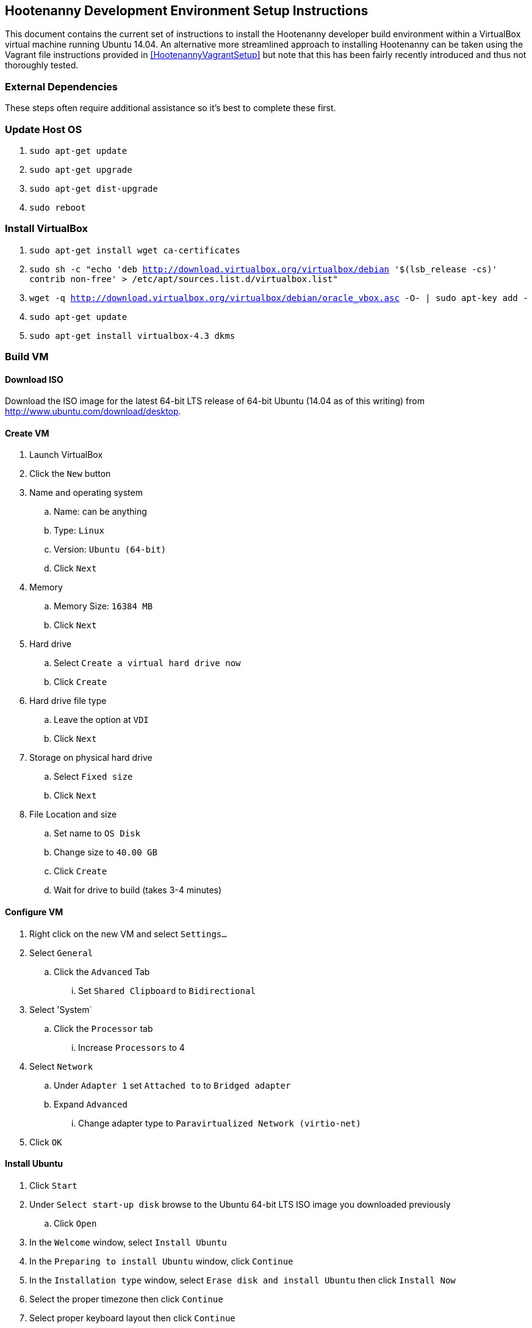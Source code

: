 
== Hootenanny Development Environment Setup Instructions

This document contains the current set of instructions to install the Hootenanny developer build environment within a VirtualBox virtual machine running Ubuntu 14.04.  An alternative more streamlined approach to installing Hootenanny can be taken using the Vagrant file instructions provided in <<HootenannyVagrantSetup>> but note that this has been fairly recently introduced and thus not thoroughly tested.

=== External Dependencies

These steps often require additional assistance so it's best to complete these first.

=== Update Host OS

. `sudo apt-get update`
. `sudo apt-get upgrade`
. `sudo apt-get dist-upgrade`
. `sudo reboot`

=== Install VirtualBox

. `sudo apt-get install wget ca-certificates`
. `sudo sh -c "echo 'deb http://download.virtualbox.org/virtualbox/debian '$(lsb_release -cs)' contrib non-free' > /etc/apt/sources.list.d/virtualbox.list"`
. `wget -q http://download.virtualbox.org/virtualbox/debian/oracle_vbox.asc -O- | sudo apt-key add -`
. `sudo apt-get update`
. `sudo apt-get install virtualbox-4.3 dkms`

=== Build VM

==== Download ISO

Download the ISO image for the latest 64-bit LTS release of 64-bit Ubuntu (14.04 as of this writing) from http://www.ubuntu.com/download/desktop.

[[CreateHootVM]]
==== Create VM

. Launch VirtualBox 
. Click the `New` button
. Name and operating system
.. Name: can be anything
.. Type: `Linux`
.. Version: `Ubuntu (64-bit)`
.. Click `Next`
. Memory
.. Memory Size: `16384 MB`
.. Click `Next`
. Hard drive
.. Select `Create a virtual hard drive now`
.. Click `Create`
. Hard drive file type
.. Leave the option at `VDI` 
.. Click `Next`
. Storage on physical hard drive
.. Select `Fixed size`
.. Click `Next`
. File Location and size
.. Set name to `OS Disk`
.. Change size to `40.00 GB`
.. Click `Create`
.. Wait for drive to build (takes 3-4 minutes)

==== Configure VM

. Right click on the new VM and select `Settings...`
. Select `General`
.. Click the `Advanced` Tab
... Set `Shared Clipboard` to `Bidirectional`
. Select 'System`
.. Click the `Processor` tab
... Increase `Processors` to 4
. Select `Network`
.. Under `Adapter 1` set `Attached to` to `Bridged adapter`
.. Expand `Advanced`
... Change adapter type to `Paravirtualized Network (virtio-net)`
. Click `OK`

==== Install Ubuntu

. Click `Start`
. Under `Select start-up disk` browse to the Ubuntu 64-bit LTS ISO image you downloaded previously
.. Click `Open`
. In the `Welcome` window, select `Install Ubuntu`
. In the `Preparing to install Ubuntu` window, click `Continue`
. In the `Installation type` window, select `Erase disk and install Ubuntu` then click `Install Now`
. Select the proper timezone then click `Continue`
. Select proper keyboard layout then click `Continue`
. Who are you?
.. Input values for all the questions asked then click `Continue`
. Reboot the VM

==== Update OS

. Launch a terminal
. Run `sudo apt-get update`
. Run `sudo apt-get upgrade`
. Run `sudo apt-get dist-upgrade`
. Run `apt-get install ntp`
. Run `reboot`

==== Install VirtualBox Guest Additions

. In the guest OS, press `RIGHT Ctrl + D`
. When the window pops up asking if the VBOXADDITIONS program should be allowed to run, answer yes
. Restart the guest OS
. After rebooting, you can resize the window for the guest OS and the resolution will automatically be updated to match the window size

=== Install Dependencies

==== PostgreSQL 9.1 and PostGIS 1.5

. `sudo sh -c "echo 'deb http://apt.postgresql.org/pub/repos/apt/ '$(lsb_release -cs)'
-pgdg main' > /etc/apt/sources.list.d/pgdg.list"`
. `wget --quiet -O- https://www.postgresql.org/media/keys/ACCC4CF8.asc | sudo apt-key add -`
. `sudo apt-get update`
. `sudo apt-get upgrade`
. `wget http://launchpadlibrarian.net/86690107/postgresql-9.1-postgis_1.5.3-2_amd64.deb`
. `sudo dpkg -i postgresql-9.1-postgis_1.5.3-2_amd64.deb`
. `sudo apt-get -f install` (fixes missing dependency of postgis 1.5 by installing postgresql 9.1. 9.1 is installed listening on the default port, 5432. It unfortunately also installs postgres 9.4 but we remove that cleanly in the following steps, while leaving postgres 9.1 untouched)
. `sudo apt-get purge postgresql-9.4 postgresql-client-9.4 postgresql-9.4-postgis-scripts`

==== Items from apt repo

---------------
sudo apt-get purge automake
sudo apt-get remove qt5-default octave postgresql-9.3
sudo apt-get autoremove
--------------

. `sudo` `apt-get` `install` `texinfo` `g++` `libicu-dev` `libqt4-dev`
  `git-core` `libboost-dev` `libcppunit-dev` `libcv-dev` `libopencv-dev`
  `libopencv-core-dev` `libopencv-imgproc-dev`
  `libgdal-dev` `liblog4cxx10-dev` `libnewmat10-dev` `libproj-dev` `python-dev`
  `libjson-spirit-dev` `automake1.11` `protobuf-compiler` `libprotobuf-dev` `make` `gdb`
  `libqt4-sql-psql` `libgeos-dev` `libgeos++-dev` `swig` `lcov` `tomcat6` `openjdk-7-jdk`
  `openjdk-7-dbg` `maven` `libstxxl-dev` `zip` `nodejs-dev` `doxygen` `xsltproc`
  `asciidoc` `pgadmin3` `curl` `npm` `postgresql-9.1-postgis` `libxerces-c-dev` `libxerces-c28` `libglpk-dev`
  `libboost-all-dev` `source-highlight` `texlive-lang-all` `graphviz` `w3m``libhdf5-dev` `libgif-dev`
  `gfortran` `python-setuptools` `python` `python-pip` `git` `postgresql-contrib-9.1`
  `ccache` `libogdi3.2-dev` `gnuplot` `python-matplotlib`
+

-------------
sudo apt-get autoremove
--------------

NOTE: In some cases, the package `libqt4-dev` may not install properly due to unmet dependencies. If an error message appears when attempting to compile Hoot core, it may be useful to remove all of the unmet dependencies listed when executing `sudo apt-get install libqt4-dev`, then remove `libqt4-dev` (`sudo apt-get remove libqt4-dev`) and reinstall without the unmet dependencies present.  Typically these will get installed by the dependent package.
+
. Modify `~/.profile` and append the following to the bottom of the file: 
+
----
export JAVA_HOME=/usr/lib/jvm/java-7-openjdk-amd64
----
+
. Run `source ~/.profile`
. `sudo update-alternatives --install /usr/bin/node node /usr/bin/nodejs 10`

==== GDAL/FileGDB

. `wget http://download.osgeo.org/gdal/1.10.1/gdal-1.10.1.tar.gz`
. `tar zxvfp gdal-1.10.1.tar.gz`
. `wget http://downloads2.esri.com/Software/FileGDB_API_1_3-64.tar.gz`
. `cd /usr/local`
. `sudo tar xvfp FileGDB_API_1_3-64.tar.gz`
. `sudo vi /etc/ld.so.conf`
.. Modify the file to contain the following:
+
----
include /etc/ld.so.conf.d/*.conf
/usr/local/FileGDB_API/lib
/usr/local/lib
----
+
. `export PATH=/usr/local/lib:/usr/local/bin:$PATH`
. `cd <path_to_gdal-1.10.1_directory>`
. `sudo ./configure --with-fgdb=/usr/local/FileGDB_API --with-pg=/usr/bin/pg_config 
--with-python`
. `sudo make -j5`
. `sudo make install`
. `cd swig/python`
. `python setup.py build`
. `sudo python setup.py install`
. `sudo ldconfig`
. `gdal-config --version` (make sure you see version 1.10.1)
. `ogrinfo --formats` (confirm "FileGDB" and "PostgreSQL" are both listed)

==== SSH

. `sudo apt-get install openssh-server`
. `cat ~/.ssh/id_rsa.pub >> ~/.ssh/authorized_keys`
. `chmod 600 ~/.ssh/authorized_keys`
. `ssh localhost`
. Type `yes` to accept fingerprint
. Confirm that you log in successfully
. `exit`

==== Firewall 

Run `sudo iptables -L -n` and confirm that all three chains have a policy set to `ACCEPT` and no rules under them. If that isn't the case, you'll need to disable your firewall which is out of scope for this document.

==== Hadoop

. `wget https://archive.apache.org/dist/hadoop/core/hadoop-0.20.2/hadoop-0.20.2.tar.gz`
. `cd /usr/local`
. `sudo tar zxvf ~/Downloads/hadoop-0.20.2.tar.gz`
. `sudo ln -s hadoop-0.20.2 hadoop`
. `cd hadoop`
. `sudo find . -type d -exec chmod a+rwx {} \;`
. `sudo find . -type f -exec chmod a+rw {} \;` (last two steps make permissions super lax which eclipse needs)
. Populate the `<configuration>` section of `/usr/local/hadoop/conf/core-site.xml` to contain the following (will be empty to start with):
+
----
<configuration>
  <property>
    <name>fs.default.name</name>
    <value>hdfs://localhost:9000/</value>
  </property>
</configuration>
----
+
. Modify `<configuration>` section in `/usr/local/hadoop/conf/mapred-site.xml` to contain the following (will be empty to start with):
+
----
<configuration>
  <property>
    <name>mapred.job.tracker</name>
    <value>localhost:9001</value>
  </property>
  <property>
    <name>mapred.job.tracker.http.address</name>
    <value>0.0.0.0:50030</value>
  </property>
  <property>
    <name>mapred.task.tracker.http.address</name>
    <value>0.0.0.0:50060</value>
  </property>
  <property>
    <name>mapred.child.java.opts</name>
    <value>-Xmx2048m</value>
  </property>
  <property>
    <name>mapred.map.tasks</name>
    <value>17</value>
  </property>
  <property>
    <name>mapred.tasktracker.map.tasks.maximum</name>
    <value>4</value>
  </property>
  <property>
    <name>mapred.tasktracker.reduce.tasks.maximum</name>
    <value>2</value>
  </property>
  <property>
    <name>mapred.reduce.tasks</name>
    <value>1</value>
  </property>
</configuration>
----
+
. Modify the `<configuration>` section of `/usr/local/hadoop/conf/hdfs-site.xml` to read (will be empty to start with):
+
----
<configuration>
  <property>
    <name>dfs.secondary.http.address</name>
    <value>0.0.0.0:50090</value>
  </property>
  <property>
    <name>dfs.datanode.address</name>
    <value>0.0.0.0:50010</value>
  </property>
  <property>
    <name>dfs.datanode.http.address</name>
    <value>0.0.0.0:50075</value>
  </property>
  <property>
    <name>dfs.datanode.ipc.address</name>
    <value>0.0.0.0:50020</value>
  </property>
  <property>
    <name>dfs.http.address</name>
    <value>0.0.0.0:50070</value>
  </property>
  <property>
    <name>dfs.datanode.https.address</name>
    <value>0.0.0.0:50475</value>
  </property>
  <property>
    <name>dfs.https.address</name>
    <value>0.0.0.0:50470</value>
  </property>
  <property>
    <name>dfs.replication</name>
    <value>2</value>
  </property>
  <property>
    <name>dfs.umaskmode</name>
    <value>002</value>
  </property>
  <property>
    <name>fs.checkpoint.dir</name>
    <value>/hadoop/dfs/namesecondary</value>
  </property>
  <property>
    <name>dfs.name.dir</name>
    <value>/hadoop/dfs/name</value>
  </property>
  <property>
    <name>dfs.data.dir</name>
    <value>/hadoop/dfs/data</value>
  </property>
</configuration>
----
+
. Modify `/usr/local/hadoop/conf/hadoop-env.conf`. Change the line that reads:
+
----
# export JAVA_HOME=/usr/lib/j2sdk1.5-sun
----
+
to read
+
----
export JAVA_HOME=/usr/lib/jvm/java-6-openjdk-amd64
----
+
. Add the following lines to `~/.profile`
+
----
export HADOOP_HOME=/usr/local/hadoop
export PATH=$PATH:$HADOOP_HOME/bin
----
+
. `source ~/.profile`
. Modify `/usr/local/hadoop/src/c++/pipes/impl/HadoopPipes.cc`. Add the following line to the section of `#include` statements: `#include <unistd.h>`
. Format the namenode (make sure to press CAPITAL Y for yes -- lower case y causes a failure)
+
----
sudo mkdir -p /hadoop/dfs/name/current
sudo chmod -R 777 /hadoop
hadoop namenode -format
----
+
. `$HADOOP_HOME/bin/start-all.sh` should generate the following output:
+
----
starting namenode, logging to /usr/local/hadoop/bin/../logs/hadoop-tott-namenode-tott-VirtualBox.out
localhost: starting datanode, logging to /usr/local/hadoop/bin/../logs/hadoop-tott-datanode-tott-VirtualBox.out
localhost: starting secondarynamenode, logging to /usr/local/hadoop/bin/../logs/hadoop-tott-secondarynamenode-tott-VirtualBox.out
starting jobtracker, logging to /usr/local/hadoop/bin/../logs/hadoop-tott-jobtracker-tott-VirtualBox.out
localhost: starting tasktracker, logging to /usr/local/hadoop/bin/../logs/hadoop-tott-tasktracker-tott-VirtualBox.out
----
+
. `hadoop fs -ls /` should generate the following output:
+
----
Found 1 items
drwxr-xr-x   - tott supergroup          0 2015-02-27 13:45 /tmp
----
+
. Visit `http://localhost:50030` 
.. Verify the `Nodes` field under `Cluster Summary` reads 1
. Visit `http://localhost:50070`
.. Verify the `DFS Remaining` value is fairly close to the available space on `/dev/sda1` as reported by a `df -Hs` command
.. Verify the `Live Nodes` field is 1
.. Verify the `Dead Nodes` field is 0
. `cd /usr/local/hadoop`
. Run `hadoop jar ./hadoop-0.20.2-examples.jar pi 2 100` and verify the output is similar to the following:
----
Number of Maps  = 2
Samples per Map = 100
Wrote input for Map #0
Wrote input for Map #1
Starting Job
15/02/27 15:05:33 INFO mapred.FileInputFormat: Total input paths to process : 2
15/02/27 15:05:34 INFO mapred.JobClient: Running job: job_201502271345_0001
15/02/27 15:05:35 INFO mapred.JobClient:  map 0% reduce 0%
15/02/27 15:05:43 INFO mapred.JobClient:  map 100% reduce 0%
15/02/27 15:05:55 INFO mapred.JobClient:  map 100% reduce 100%
15/02/27 15:05:57 INFO mapred.JobClient: Job complete: job_201502271345_0001
15/02/27 15:05:57 INFO mapred.JobClient: Counters: 18
15/02/27 15:05:57 INFO mapred.JobClient:   Job Counters 
15/02/27 15:05:57 INFO mapred.JobClient:     Launched reduce tasks=1
15/02/27 15:05:57 INFO mapred.JobClient:     Launched map tasks=2
15/02/27 15:05:57 INFO mapred.JobClient:     Data-local map tasks=2
15/02/27 15:05:57 INFO mapred.JobClient:   FileSystemCounters
15/02/27 15:05:57 INFO mapred.JobClient:     FILE_BYTES_READ=50
15/02/27 15:05:57 INFO mapred.JobClient:     HDFS_BYTES_READ=236
15/02/27 15:05:57 INFO mapred.JobClient:     FILE_BYTES_WRITTEN=170
15/02/27 15:05:57 INFO mapred.JobClient:     HDFS_BYTES_WRITTEN=215
15/02/27 15:05:57 INFO mapred.JobClient:   Map-Reduce Framework
15/02/27 15:05:57 INFO mapred.JobClient:     Reduce input groups=4
15/02/27 15:05:57 INFO mapred.JobClient:     Combine output records=0
15/02/27 15:05:57 INFO mapred.JobClient:     Map input records=2
15/02/27 15:05:57 INFO mapred.JobClient:     Reduce shuffle bytes=28
15/02/27 15:05:57 INFO mapred.JobClient:     Reduce output records=0
15/02/27 15:05:57 INFO mapred.JobClient:     Spilled Records=8
15/02/27 15:05:57 INFO mapred.JobClient:     Map output bytes=36
15/02/27 15:05:57 INFO mapred.JobClient:     Map input bytes=48
15/02/27 15:05:57 INFO mapred.JobClient:     Combine input records=0
15/02/27 15:05:57 INFO mapred.JobClient:     Map output records=4
15/02/27 15:05:57 INFO mapred.JobClient:     Reduce input records=4
Job Finished in 23.716 seconds
Estimated value of Pi is 3.12000000000000000000
tott@tott-VirtualBox:/usr/local/hadoop$ 
----

==== Node.js modules

. `sudo npm config set registry http://registry.npmjs.org/`
. `sudo npm install -g xml2js htmlparser imagemagick mocha@1.20.1 express@3.1.2 async html-to-text restler`
. Add the line `export NODE_PATH=/usr/local/lib/node_modules` to `~/.profile`
. `source ~/.profile`

==== hstore

. `sudo -u postgres psql template1 -c 'create extension hstore;'`

==== Services Database

. `sudo -u postgres createuser --superuser --pwprompt hoot `enter default pw'
. `sudo -u postgres createdb hoot --owner=hoot`
. `sudo -u postgres createdb wfsstoredb --owner=hoot`
. `sudo vi /etc/postgresql/9.1/main/pg_hba.conf`
.. Modify the line reading `local  all  all  peer` to read `local  all  all  md5`
. `sudo service postgresql restart`
. `psql hoot hoot`
.. Confirm that the system displays the `hoot=#` prompt, rather than the following error: `psql: FATAL:  database "hoot" does not exist`
. `hoot=# \q`
. `psql wfsstoredb hoot`
.. Confirm that the system displays the `wfsstoredb=#` prompt, rather than the following error: `psql: FATAL:  database "wfsstore" does not exist`
. `wfsstoredb=# \q`

==== postgis 

Execute the following SQL statements

----
sudo -u postgres psql -d postgres -c "UPDATE pg_database SET datistemplate='true' WHERE datname='wfsstoredb'" 
sudo -u postgres psql -d wfsstoredb -f /usr/share/postgresql/9.1/contrib/postgis-1.5/postgis.sql
sudo -u postgres psql -d wfsstoredb -f /usr/share/postgresql/9.1/contrib/postgis-1.5/spatial_ref_sys.sql
sudo -u postgres psql -d wfsstoredb -c "GRANT ALL on geometry_columns TO PUBLIC;"
sudo -u postgres psql -d wfsstoredb -c "GRANT ALL on geography_columns TO PUBLIC;"
sudo -u postgres psql -d wfsstoredb -c "GRANT ALL on spatial_ref_sys TO PUBLIC;"
----

=== PostgreSQL Tuning

. `sudo -u postgres vi /etc/postgresql/9.1/main/postgresql.conf` 
.. `max_connections`: increase from `100` to `1000`
.. `shared_buffers`: increase from `24M` to `1024M`
.. `max_files_per_process`: uncomment the line that sets it to `1000`
.. `work_mem`: uncomment, change value from `1MB` to `16MB`
.. `maintenance_work_mem`: uncomment and change value from `16MB` to `256MB`
.. `checkpoint_segments`: uncomment and change value from `3` to `20`
.. `autovacuum`: uncomment and change value from `on` to `off`
.. Save and exit file
. Check shared memory limits in OS
.. `sysctl -e kernel.shmmax`
... If the value is not `1173741824`, run `sudo sysctl -w kernel.shmmax=1173741824`
.. `sysctl -e kernel.shmall`
... If the value is not `2097152`, run `sudo sysctl -w kernel.shmall=2097152`
.. `sudo vi /etc/sysctl.conf`
... Add the following lines at the bottom of the file:
+
---- 
kernel.shmmax=1173741824
kernel.shmall=2097152
----
+
. `sudo service postgresql restart`

=== Get Hootenany Source Code

Find Hootenanny on GitHub and then:

. `cd ~`
. `git config --global user.name "<First> <Last>"`
. `git config --global user.email <email>`
. `git clone <repo>:hootenanny hoot`
. `cd hoot`
. `git submodule init`
. `git submodule update`

=== Configure and Build

. `cd ~/hoot`
. `cp ./conf/DatabaseConfig.sh.orig ./conf/DatabaseConfig.sh`
. `source ./SetupEnv.sh`
. `aclocal` (ignore warning)
. `autoconf`
. `autoheader`
. `automake`
. `./configure --with-services --with-rnd`
. `cp LocalConfig.pri.orig LocalConfig.pri`
. `vi LocalConfig.pri`
.. Add the following line at the bottom of the file:
+
----
QMAKE_CXX=ccache g++
----
+

. `make -sj5` 

----
Please note if you need add new table or remove table from hoot db, please make sure to modify DB_ALLOWED_TABLES variable in DatabaseConfig.sh.orig'
----

=== Configuration

==== Services Local Configuration

You can permanently override services configuration settings in your development environment by 
adding a local.conf file to hoot-services/src/main/resources/conf.  Override any number of settings
from hoot-services/src/main/resources/conf/hoot-services.conf in this file.

=== Tests

==== Unit Tests

`make -sj<thread count> test`

==== Integration Tests

`make -sj<thread count> test-all`
==== Test Running Tips

===== Services Job Poller Timeout

You can significantly speed up the time the services test take to execute by adjusting the job
status poller timeout.  The setting is configured to run on the build servers without issues, but
can be optimized for some developer environments.  In 
hoot-services/src/main/resources/conf/local.conf adjust the testJobStatusPollerTimeout setting
to something lower than the default value (value in milliseconds):

===== Disabling Warning Messages in the C++ Unit Tests

Some tests, by their very nature, will log warning messages to the Hootenanny log when run (even 
when tests are run in silent mode).  To avoid cluttering up the display during testing, you can 
temporarily disable the log for your test.  Do this by referencing the DisableLog class at the 
beginning of your test.  An example:
------------
class BuildingOutlineUpdateOpTest : public CppUnit::TestFixture
{
  CPPUNIT_TEST_SUITE(BuildingOutlineUpdateOpTest);
  CPPUNIT_TEST(runSelfIntersectingRelationTest);
  CPPUNIT_TEST_SUITE_END();

public:

  void runSelfIntersectingRelationTest()
  {
    DisableLog dl;

    ...
  }

};
------------

-----------
testJobStatusPollerTimeout=250
-----------

=== Hootenanny Services and UI

You will need to use an IDE to develop the Java services code.  Using an IDE to develop the JavaScript UI code is optional.  The following instructions outline how to install and configure the Eclipse IDE for Hootenanny.

==== Install Eclipse
. link:http://www.eclipse.org/downloads/[Download Eclipse IDE for Java EE Developers Linux 64 bit] (The version at the times of this update is Luna).
. Extract the compressed file:
+
-----------
cd /opt/ && sudo tar -zkvf ~/Downloads/eclipse-*.tar.gz
-----------
+
. Launch eclipse from the command line or create launcher shortcut for Eclipse (optional).
. To create launcher, copy/paste below to */usr/share/applications/eclipse.dekstop*.
+
-----------
[Desktop Entry]
Name=Eclipse 4
Type=Application
Exec=/opt/eclipse/eclipse
Terminal=false
Icon=/opt/eclipse/icon.xpm
Comment=Integrated Development Environment
NoDisplay=false
Categories=Development;IDE;
Name[en]=Eclipse
-----------


==== Install Java EE Developer Tools
. From Help -> Install New Software, select 'Work With: All Available Sites'.  It may take awhile to download all the available software.
.. Select:
... Eclipse Java EE Developer Tools
... JST Server Adapters
... JST Server Adapters Extension
. After installation, restart Eclipse.

==== Configure Eclipse
. Go to Window -> Preferences -> Java -> Installed JRE's to make sure your JDK is correctly set to:
+
-----------
/usr/lib/jvm/java-6-openjdk-amd64
-----------
+
. Set your tab spacing to 2 spaces.

==== Load Projects into Eclipse
 
===== Hoot Services
'Hoot Services (hoot-services)': Web services that expose OSM data editing, core Hootenanny functionality via WPS, and Hootenanny data via WFS.

. Create hoot-services Eclipse .project file(s) if this has not yet been done.
+
-----------
cd $HOOT_HOME
make eclipse
-----------
+
. Verify that $HOOT_HOME/hoot-service is a .project directory.
. In Eclipse, import the hoot-services project:
.. File -> Import -> General -> Existing Projects into Workspace.
.. Select Root Directory: Browse to the top directory of the project and import it.

===== Hoot UI
'Hoot UI (hoot-ui)': Hootenanny customized version of the iD OSM editor.  There is no .project file automatically created for the hoot-ui project.  It is a customized JavaScript project, so you only need to create a .project file for it if you wish to view the iD JavaScript code inside Eclipse alongside the services Java code (optional).

. Load hoot-ui
.. In the Project Explorer pane, right-click: New -> Dynamic Web Project.
.. Create a project in any location you desire and use the project name "hoot-ui".
.. Select/Keep defaults to create the project.
.. Copy $HOOT_HOME/hoot-ui's contents into the Eclipse project path: 'hoot-ui/WebContent'.
.. *NOTE:* This copy will have to be made every time you update hoot-ui from the source repository.

. Set up the Tomcat Server:
.. Stop any existing Tomcat server you are running as a service:
+
-----------
sudo service tomcat6 stop
-----------
+
.. Select Window -> Show View -> Servers.
.. Right-click in the dialog window and select New -> Server.
.. Select "Tomcat v6.0 Server" and click Next.  Select the "Tomcat v6.0" server.  You may be foreced to click the "Download and Install" button even if you have Tomcat installed.
.. Add the hoot-services and hoot-ui projects to the list of configured and click Finish.
.. Right-click the hoot-services Java project and select Debug As -> Debug Configurations.
.. Select "Apache Tomcat" from the list.
.. Click the "New Launch Configuration" button.
.. Name the new configuration "hoot-services".
.. Click the Claspath tab.
.. Left-click "User Entries" and click "Add External Jars".
.. Add the following jars if they are not already present:
... /usr/share/tomcat6/bin/bootstrap.jar
... /usr/lib/jvm/java-6-openjdk-amd64/lib/tools.jar

.. Click the Arguments tab
... Program arguments should contain the text:
+
-----------
start
-----------
+
... VM arguments should contain text similar to:
+
-----------
 -Dcatalina.base="/home/username/workspace/.metadata/.plugins/org.eclipse.wst.server.core/tmp0" -Dcatalina.home="/usr/share/tomcat6" -Dwtp.deploy="/home/username/workspace/.metadata/.plugins/org.eclipse.wst.server.core  /tmp0/wtpwebapps" -Djava.endorsed.dirs="/usr/share/tomcat6/endorsed" 
-----------
+
where "/home/username/workspace" should be replaced by the location of your Eclipse workspace directory root.

.. Click Apply and Close.
.. Right-click the hoot-ui project and select Debug As -> Debug Configurations.
.. Select "Apache Tomcat" from the list.
.. Click the "New Launch Configuration" button.
.. Name the new configuration "hoot-ui".
.. Click Apply and Close.

==== Debugging within Eclipse
. Stop any existing Tomcat server you are running as a service:
+
-----------
sudo service tomcat6 stop
-----------
+
. Launch hoot-services in debug mode by right-click on the project and select Debug as -> Debug on Server. You should see the Tomcat server startup logging in the console view. 
. hoot-services should start and load all the WPS services.  If you see "Class not found" errors, your Tomcat debug environment is probably not set up properly.  
. From a browser, you should be able to navigate to link:http://localhost:8080/hoot-services/info/about/servicesVersionInfo[http://localhost:8080/hoot-services/info/about/servicesVersionInfo] and see some diagnostic XML.
. From a browser, you should be able to navigate to link:http://localhost:8080/hoot-ui/#background=Bing&map=17.20/47.43525/6.77106[http://localhost:8080/hoot-ui/#background=Bing&map=17.20/47.43525/6.77106] and see the user interface.  Substitute any map coordiantes and zoom to the level you want.
. Debug the services (debugging the UI is not covered in these instructions, and could be completed in the client using the browser's Developer Tools) by setting up a breakpoint anywhere in the hoot-services classes to capture incoming requests.

